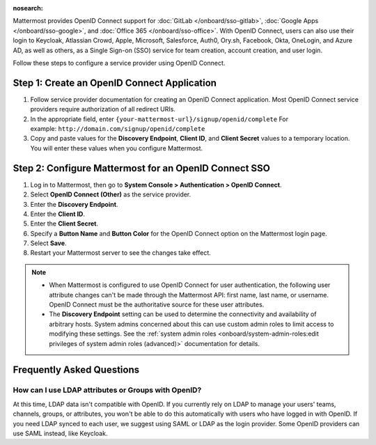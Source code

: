 :nosearch:

Mattermost provides OpenID Connect support for :doc:`GitLab </onboard/sso-gitlab>`, :doc:`Google Apps </onboard/sso-google>`, and :doc:`Office 365 </onboard/sso-office>`. With OpenID Connect, users can also use their login to Keycloak, Atlassian Crowd, Apple, Microsoft, Salesforce, Auth0, Ory.sh, Facebook, Okta, OneLogin, and Azure AD, as well as others, as a Single Sign-on (SSO) service for team creation, account creation, and user login.

Follow these steps to configure a service provider using OpenID Connect.

Step 1: Create an OpenID Connect Application
---------------------------------------------

1. Follow service provider documentation for creating an OpenID Connect application. Most OpenID Connect service providers require authorization of all redirect URIs.
2. In the appropriate field, enter ``{your-mattermost-url}/signup/openid/complete`` For example: ``http://domain.com/signup/openid/complete``
3. Copy and paste values for the **Discovery Endpoint**, **Client ID**, and **Client Secret** values to a temporary location. You will enter these values when you configure Mattermost.

Step 2: Configure Mattermost for an OpenID Connect SSO
-------------------------------------------------------

1. Log in to Mattermost, then go to **System Console > Authentication > OpenID Connect**.
2. Select **OpenID Connect (Other)** as the service provider.
3. Enter the **Discovery Endpoint**.
4. Enter the **Client ID**.
5. Enter the **Client Secret**.
6. Specify a **Button Name** and **Button Color** for the OpenID Connect option on the Mattermost login page.
7. Select **Save**.
8. Restart your Mattermost server to see the changes take effect.

.. note::
  - When Mattermost is configured to use OpenID Connect for user authentication, the following user attribute changes can't be made through the Mattermost API: first name, last name, or username. OpenID Connect must be the authoritative source for these user attributes.
  - The **Discovery Endpoint** setting can be used to determine the connectivity and availability of arbitrary hosts. System admins concerned about this can use custom admin roles to limit access to modifying these settings. See the :ref:`system admin roles <onboard/system-admin-roles:edit privileges of system admin roles (advanced)>` documentation for details. 
  
Frequently Asked Questions
--------------------------

How can I use LDAP attributes or Groups with OpenID?
~~~~~~~~~~~~~~~~~~~~~~~~~~~~~~~~~~~~~~~~~~~~~~~~~~~~~

At this time, LDAP data isn't compatible with OpenID. If you currently rely on LDAP to manage your users' teams, channels, groups, or attributes, you won't be able to do this automatically with users who have logged in with OpenID. If you need LDAP synced to each user, we suggest using SAML or LDAP as the login provider. Some OpenID providers can use SAML instead, like Keycloak.
